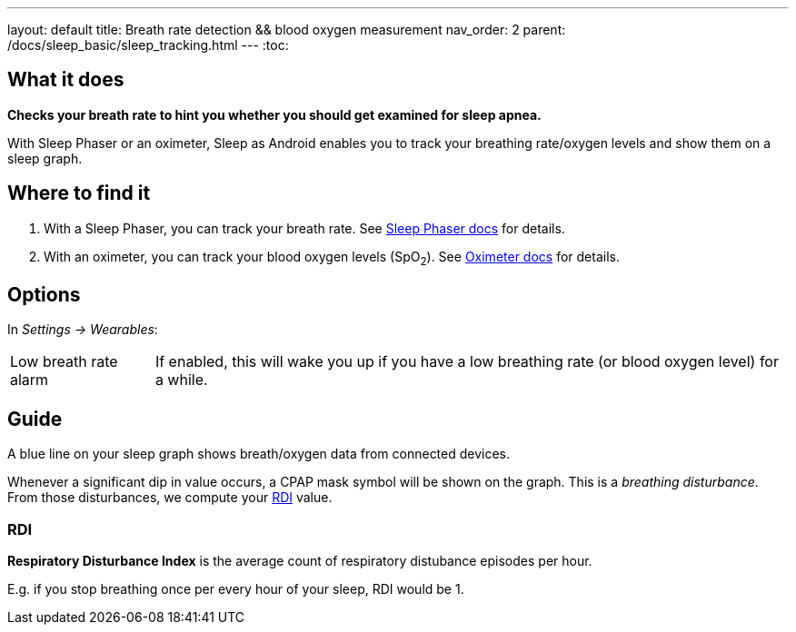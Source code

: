 ---
layout: default
title: Breath rate detection && blood oxygen measurement
nav_order: 2
parent: /docs/sleep_basic/sleep_tracking.html
---
:toc:

## What it does
*Checks your breath rate to hint you whether you should get examined for sleep apnea.*

With Sleep Phaser or an oximeter, Sleep as Android enables you to track your breathing rate/oxygen levels and show them on a sleep graph.

## Where to find it
1. With a Sleep Phaser, you can track your breath rate. See link:/docs/connected_devices/sleep_phaser.html[Sleep Phaser docs] for details.
2. With an oximeter, you can track your blood oxygen levels (SpO~2~). See link:/docs/connected_devices/oximeter.html[Oximeter docs] for details.

## Options
In _Settings -> Wearables_:

[horizontal]
Low breath rate alarm:: If enabled, this will wake you up if you have a low breathing rate (or blood oxygen level) for a while.

## Guide
A blue line on your sleep graph shows breath/oxygen data from connected devices.

Whenever a significant dip in value occurs, a CPAP mask symbol will be shown on the graph. This is a _breathing disturbance_. From those disturbances, we compute your <<RDI>> value.

### RDI
*Respiratory Disturbance Index* is the average count of respiratory distubance episodes per hour.

E.g. if you stop breathing once per every hour of your sleep, RDI would be 1.


